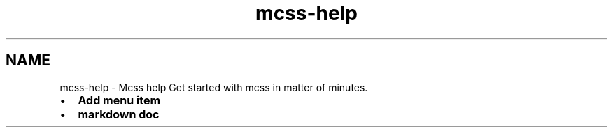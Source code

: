 .TH "mcss-help" 3 "Thu Jan 17 2019" "CppLogging" \" -*- nroff -*-
.ad l
.nh
.SH NAME
mcss-help \- Mcss help 
Get started with mcss in matter of minutes\&.
.PP
.IP "\(bu" 2
\fBAdd menu item\fP
.IP "\(bu" 2
\fBmarkdown doc\fP 
.PP

